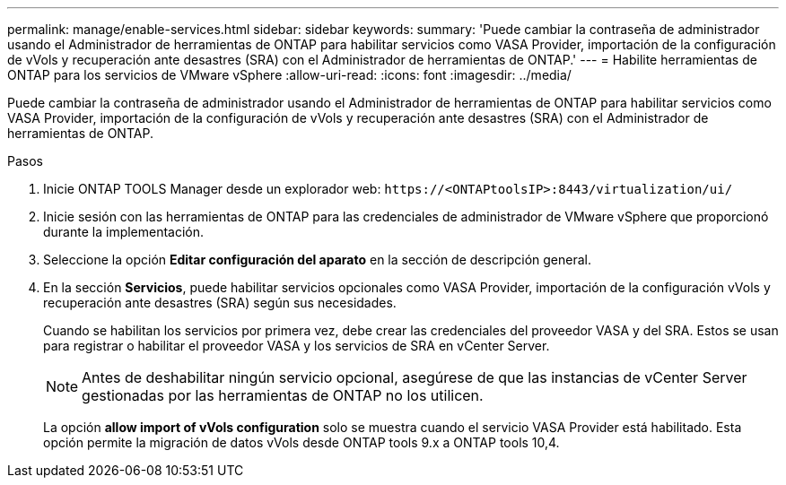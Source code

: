 ---
permalink: manage/enable-services.html 
sidebar: sidebar 
keywords:  
summary: 'Puede cambiar la contraseña de administrador usando el Administrador de herramientas de ONTAP para habilitar servicios como VASA Provider, importación de la configuración de vVols y recuperación ante desastres (SRA) con el Administrador de herramientas de ONTAP.' 
---
= Habilite herramientas de ONTAP para los servicios de VMware vSphere
:allow-uri-read: 
:icons: font
:imagesdir: ../media/


[role="lead"]
Puede cambiar la contraseña de administrador usando el Administrador de herramientas de ONTAP para habilitar servicios como VASA Provider, importación de la configuración de vVols y recuperación ante desastres (SRA) con el Administrador de herramientas de ONTAP.

.Pasos
. Inicie ONTAP TOOLS Manager desde un explorador web: `\https://<ONTAPtoolsIP>:8443/virtualization/ui/`
. Inicie sesión con las herramientas de ONTAP para las credenciales de administrador de VMware vSphere que proporcionó durante la implementación.
. Seleccione la opción *Editar configuración del aparato* en la sección de descripción general.
. En la sección *Servicios*, puede habilitar servicios opcionales como VASA Provider, importación de la configuración vVols y recuperación ante desastres (SRA) según sus necesidades.
+
Cuando se habilitan los servicios por primera vez, debe crear las credenciales del proveedor VASA y del SRA. Estos se usan para registrar o habilitar el proveedor VASA y los servicios de SRA en vCenter Server.

+

NOTE: Antes de deshabilitar ningún servicio opcional, asegúrese de que las instancias de vCenter Server gestionadas por las herramientas de ONTAP no los utilicen.

+
La opción *allow import of vVols configuration* solo se muestra cuando el servicio VASA Provider está habilitado. Esta opción permite la migración de datos vVols desde ONTAP tools 9.x a ONTAP tools 10,4.


